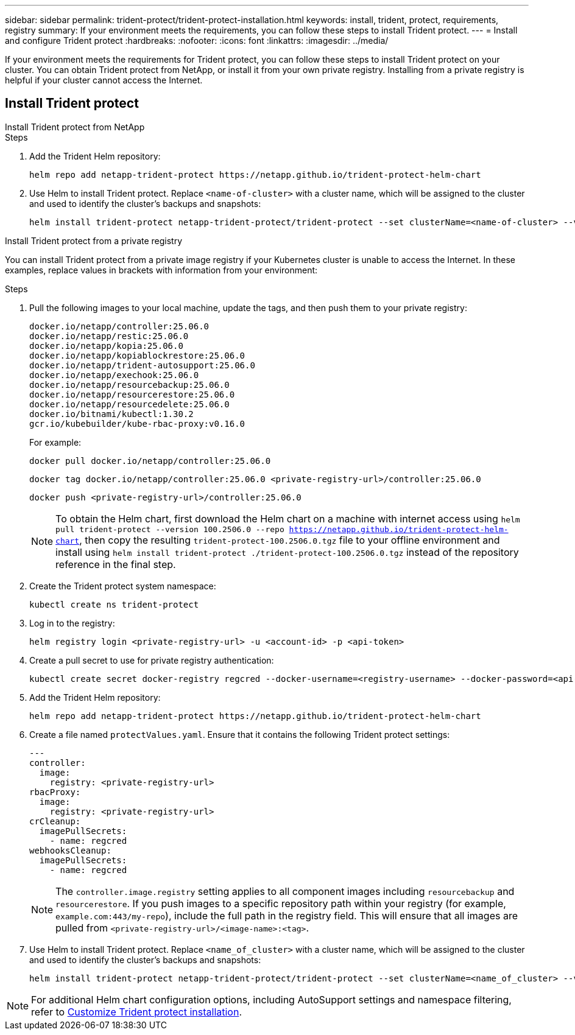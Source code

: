 ---
sidebar: sidebar
permalink: trident-protect/trident-protect-installation.html
keywords: install, trident, protect, requirements, registry
summary: If your environment meets the requirements, you can follow these steps to install Trident protect.
---
= Install and configure Trident protect
:hardbreaks:
:nofooter:
:icons: font
:linkattrs:
:imagesdir: ../media/

[.lead]
If your environment meets the requirements for Trident protect, you can follow these steps to install Trident protect on your cluster. You can obtain Trident protect from NetApp, or install it from your own private registry. Installing from a private registry is helpful if your cluster cannot access the Internet.

== Install Trident protect

[role="tabbed-block"]
====
.Install Trident protect from NetApp
--
.Steps
. Add the Trident Helm repository:
+
[source,console]
----
helm repo add netapp-trident-protect https://netapp.github.io/trident-protect-helm-chart
----
. Use Helm to install Trident protect. Replace `<name-of-cluster>` with a cluster name, which will be assigned to the cluster and used to identify the cluster's backups and snapshots:
+
[source,console]
----
helm install trident-protect netapp-trident-protect/trident-protect --set clusterName=<name-of-cluster> --version 100.2506.0 --create-namespace --namespace trident-protect
----
--
.Install Trident protect from a private registry
--
You can install Trident protect from a private image registry if your Kubernetes cluster is unable to access the Internet. In these examples, replace values in brackets with information from your environment:

.Steps
. Pull the following images to your local machine, update the tags, and then push them to your private registry:
+
[source,console]
----
docker.io/netapp/controller:25.06.0
docker.io/netapp/restic:25.06.0
docker.io/netapp/kopia:25.06.0
docker.io/netapp/kopiablockrestore:25.06.0
docker.io/netapp/trident-autosupport:25.06.0
docker.io/netapp/exechook:25.06.0
docker.io/netapp/resourcebackup:25.06.0
docker.io/netapp/resourcerestore:25.06.0
docker.io/netapp/resourcedelete:25.06.0
docker.io/bitnami/kubectl:1.30.2
gcr.io/kubebuilder/kube-rbac-proxy:v0.16.0
----
+
For example:
+
[source,console]
----
docker pull docker.io/netapp/controller:25.06.0
----
+
[source,console]
----
docker tag docker.io/netapp/controller:25.06.0 <private-registry-url>/controller:25.06.0
----
+
[source,console]
----
docker push <private-registry-url>/controller:25.06.0
----
+
NOTE: To obtain the Helm chart, first download the Helm chart on a machine with internet access using `helm pull trident-protect --version 100.2506.0 --repo https://netapp.github.io/trident-protect-helm-chart`, then copy the resulting `trident-protect-100.2506.0.tgz` file to your offline environment and install using `helm install trident-protect ./trident-protect-100.2506.0.tgz` instead of the repository reference in the final step.
. Create the Trident protect system namespace:
+
[source,console]
----
kubectl create ns trident-protect
----
. Log in to the registry:
+
[source,console]
----
helm registry login <private-registry-url> -u <account-id> -p <api-token>
----
. Create a pull secret to use for private registry authentication:
+
[source,console]
----
kubectl create secret docker-registry regcred --docker-username=<registry-username> --docker-password=<api-token> -n trident-protect --docker-server=<private-registry-url>
----

. Add the Trident Helm repository:
+
[source,console]
----
helm repo add netapp-trident-protect https://netapp.github.io/trident-protect-helm-chart
----

. Create a file named `protectValues.yaml`. Ensure that it contains the following Trident protect settings:
+
[source,yaml]
----
---
controller:
  image:
    registry: <private-registry-url>
rbacProxy:
  image:
    registry: <private-registry-url>
crCleanup:
  imagePullSecrets:
    - name: regcred
webhooksCleanup:
  imagePullSecrets:
    - name: regcred
----
+
NOTE: The `controller.image.registry` setting applies to all component images including `resourcebackup` and `resourcerestore`. If you push images to a specific repository path within your registry (for example, `example.com:443/my-repo`), include the full path in the registry field. This will ensure that all images are pulled from `<private-registry-url>/<image-name>:<tag>`.
. Use Helm to install Trident protect. Replace `<name_of_cluster>` with a cluster name, which will be assigned to the cluster and used to identify the cluster's backups and snapshots: 
+
[source,console]
----
helm install trident-protect netapp-trident-protect/trident-protect --set clusterName=<name_of_cluster> --version 100.2506.0 --create-namespace --namespace trident-protect -f protectValues.yaml
----
--
====

NOTE: For additional Helm chart configuration options, including AutoSupport settings and namespace filtering, refer to link:trident-protect-customize-installation.html#configure-additional-trident-protect-helm-chart-settings[Customize Trident protect installation].
